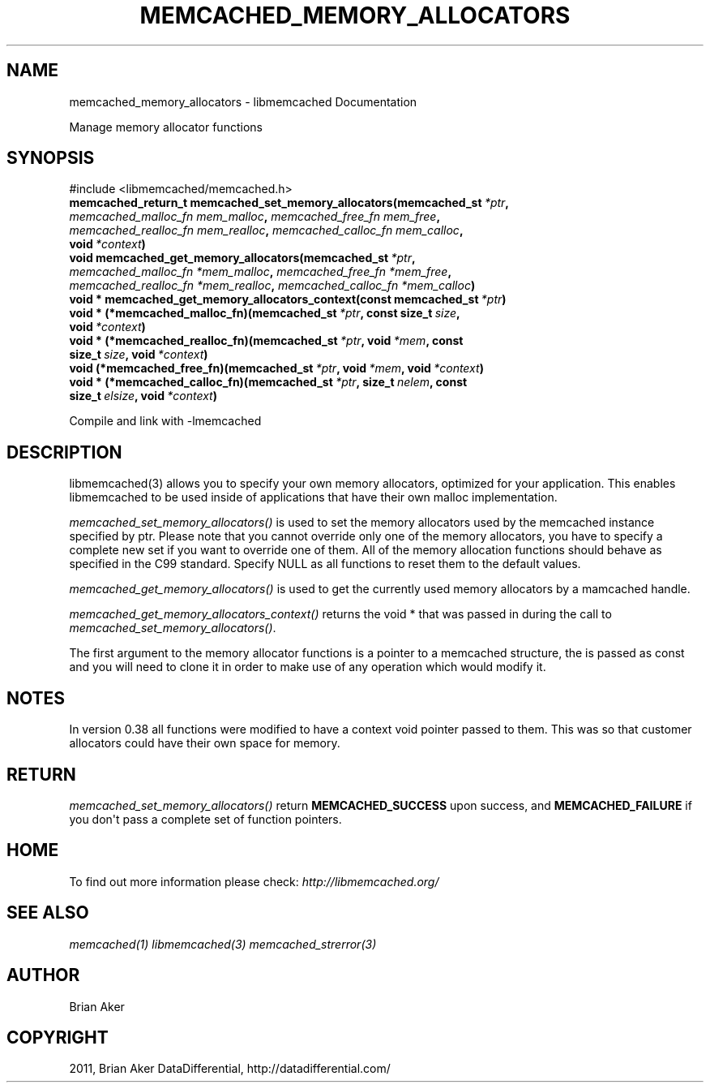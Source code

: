 .TH "MEMCACHED_MEMORY_ALLOCATORS" "3" "April 28, 2012" "1.0.7" "libmemcached"
.SH NAME
memcached_memory_allocators \- libmemcached Documentation
.
.nr rst2man-indent-level 0
.
.de1 rstReportMargin
\\$1 \\n[an-margin]
level \\n[rst2man-indent-level]
level margin: \\n[rst2man-indent\\n[rst2man-indent-level]]
-
\\n[rst2man-indent0]
\\n[rst2man-indent1]
\\n[rst2man-indent2]
..
.de1 INDENT
.\" .rstReportMargin pre:
. RS \\$1
. nr rst2man-indent\\n[rst2man-indent-level] \\n[an-margin]
. nr rst2man-indent-level +1
.\" .rstReportMargin post:
..
.de UNINDENT
. RE
.\" indent \\n[an-margin]
.\" old: \\n[rst2man-indent\\n[rst2man-indent-level]]
.nr rst2man-indent-level -1
.\" new: \\n[rst2man-indent\\n[rst2man-indent-level]]
.in \\n[rst2man-indent\\n[rst2man-indent-level]]u
..
.\" Man page generated from reStructeredText.
.
.sp
Manage memory allocator functions
.SH SYNOPSIS
.sp
#include <libmemcached/memcached.h>
.INDENT 0.0
.TP
.B memcached_return_t memcached_set_memory_allocators(memcached_st\fI\ *ptr\fP, \fI\%memcached_malloc_fn\fP\fI\ mem_malloc\fP, \fI\%memcached_free_fn\fP\fI\ mem_free\fP, \fI\%memcached_realloc_fn\fP\fI\ mem_realloc\fP, \fI\%memcached_calloc_fn\fP\fI\ mem_calloc\fP, void\fI\ *context\fP)
.UNINDENT
.INDENT 0.0
.TP
.B void memcached_get_memory_allocators(memcached_st\fI\ *ptr\fP, \fI\%memcached_malloc_fn\fP\fI\ *mem_malloc\fP, \fI\%memcached_free_fn\fP\fI\ *mem_free\fP, \fI\%memcached_realloc_fn\fP\fI\ *mem_realloc\fP, \fI\%memcached_calloc_fn\fP\fI\ *mem_calloc\fP)
.UNINDENT
.INDENT 0.0
.TP
.B void * memcached_get_memory_allocators_context(const memcached_st\fI\ *ptr\fP)
.UNINDENT
.INDENT 0.0
.TP
.B void * (*memcached_malloc_fn)(memcached_st\fI\ *ptr\fP, const size_t\fI\ size\fP, void\fI\ *context\fP)
.UNINDENT
.INDENT 0.0
.TP
.B void * (*memcached_realloc_fn)(memcached_st\fI\ *ptr\fP, void\fI\ *mem\fP, const size_t\fI\ size\fP, void\fI\ *context\fP)
.UNINDENT
.INDENT 0.0
.TP
.B void (*memcached_free_fn)(memcached_st\fI\ *ptr\fP, void\fI\ *mem\fP, void\fI\ *context\fP)
.UNINDENT
.INDENT 0.0
.TP
.B void * (*memcached_calloc_fn)(memcached_st\fI\ *ptr\fP, size_t\fI\ nelem\fP, const size_t\fI\ elsize\fP, void\fI\ *context\fP)
.UNINDENT
.sp
Compile and link with \-lmemcached
.SH DESCRIPTION
.sp
libmemcached(3) allows you to specify your own memory allocators, optimized
for your application. This enables libmemcached to be used inside of applications that have their own malloc implementation.
.sp
\fI\%memcached_set_memory_allocators()\fP is used to set the memory
allocators used by the memcached instance specified by ptr. Please note that
you cannot override only one of the memory allocators, you have to specify a
complete new set if you want to override one of them. All of the memory
allocation functions should behave as specified in the C99 standard. Specify
NULL as all functions to reset them to the default values.
.sp
\fI\%memcached_get_memory_allocators()\fP is used to get the currently used
memory allocators by a mamcached handle.
.sp
\fI\%memcached_get_memory_allocators_context()\fP returns the void * that
was passed in during the call to \fI\%memcached_set_memory_allocators()\fP.
.sp
The first argument to the memory allocator functions is a pointer to a
memcached structure, the is passed as const and you will need to clone
it in order to make use of any operation which would modify it.
.SH NOTES
.sp
In version 0.38 all functions were modified to have a context void pointer
passed to them. This was so that customer allocators could have their
own space for memory.
.SH RETURN
.sp
\fI\%memcached_set_memory_allocators()\fP return \fBMEMCACHED_SUCCESS\fP
upon success, and \fBMEMCACHED_FAILURE\fP if you don\(aqt pass a complete set
of function pointers.
.SH HOME
.sp
To find out more information please check:
\fI\%http://libmemcached.org/\fP
.SH SEE ALSO
.sp
\fImemcached(1)\fP \fIlibmemcached(3)\fP \fImemcached_strerror(3)\fP
.SH AUTHOR
Brian Aker
.SH COPYRIGHT
2011, Brian Aker DataDifferential, http://datadifferential.com/
.\" Generated by docutils manpage writer.
.\" 
.
